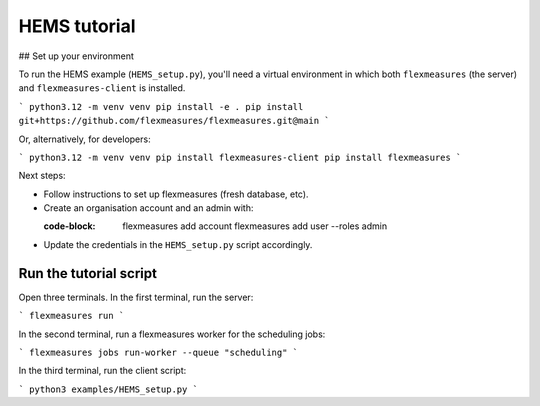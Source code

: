 .. _hems-tutorial:

HEMS tutorial
-------------

## Set up your environment

To run the HEMS example (``HEMS_setup.py``), you'll need a virtual environment in which both ``flexmeasures`` (the server) and ``flexmeasures-client`` is installed.

```
python3.12 -m venv venv
pip install -e .
pip install git+https://github.com/flexmeasures/flexmeasures.git@main
```

Or, alternatively, for developers:

```
python3.12 -m venv venv
pip install flexmeasures-client
pip install flexmeasures
```

Next steps:

- Follow instructions to set up flexmeasures (fresh database, etc).
- Create an organisation account and an admin with:

  :code-block:

      flexmeasures add account
      flexmeasures add user --roles admin

- Update the credentials in the ``HEMS_setup.py`` script accordingly.


Run the tutorial script
=======================

Open three terminals. In the first terminal, run the server:

```
flexmeasures run
```

In the second terminal, run a flexmeasures worker for the scheduling jobs:

```
flexmeasures jobs run-worker --queue "scheduling"
```

In the third terminal, run the client script:

```
python3 examples/HEMS_setup.py
```
